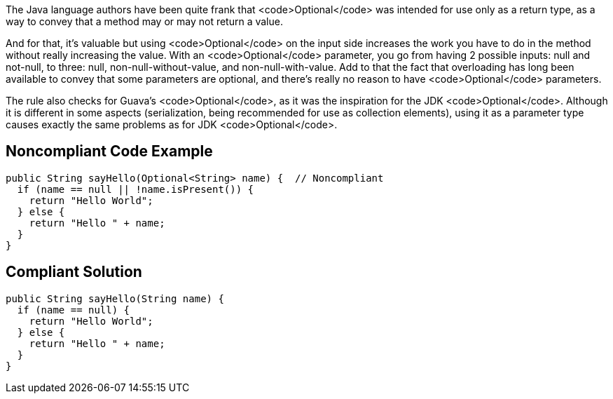 The Java language authors have been quite frank that <code>Optional</code> was intended for use only as a return type, as a way to convey that a method may or may not return a value. 

And for that, it's valuable but using <code>Optional</code> on the input side increases the work you have to do in the method without really increasing the value. With an <code>Optional</code> parameter, you go from having 2 possible inputs: null and not-null, to three: null, non-null-without-value, and non-null-with-value. Add to that the fact that overloading has long been available to convey that some parameters are optional, and there's really no reason to have <code>Optional</code> parameters.

The rule also checks for Guava's <code>Optional</code>, as it was the inspiration for the JDK <code>Optional</code>. Although it is different in some aspects (serialization, being recommended for use as collection elements), using it as a parameter type causes exactly the same problems as for JDK <code>Optional</code>.


== Noncompliant Code Example

----
public String sayHello(Optional<String> name) {  // Noncompliant
  if (name == null || !name.isPresent()) {
    return "Hello World";
  } else {
    return "Hello " + name;
  }
}
----


== Compliant Solution

----
public String sayHello(String name) {
  if (name == null) {
    return "Hello World";
  } else {
    return "Hello " + name;
  }
}
----

